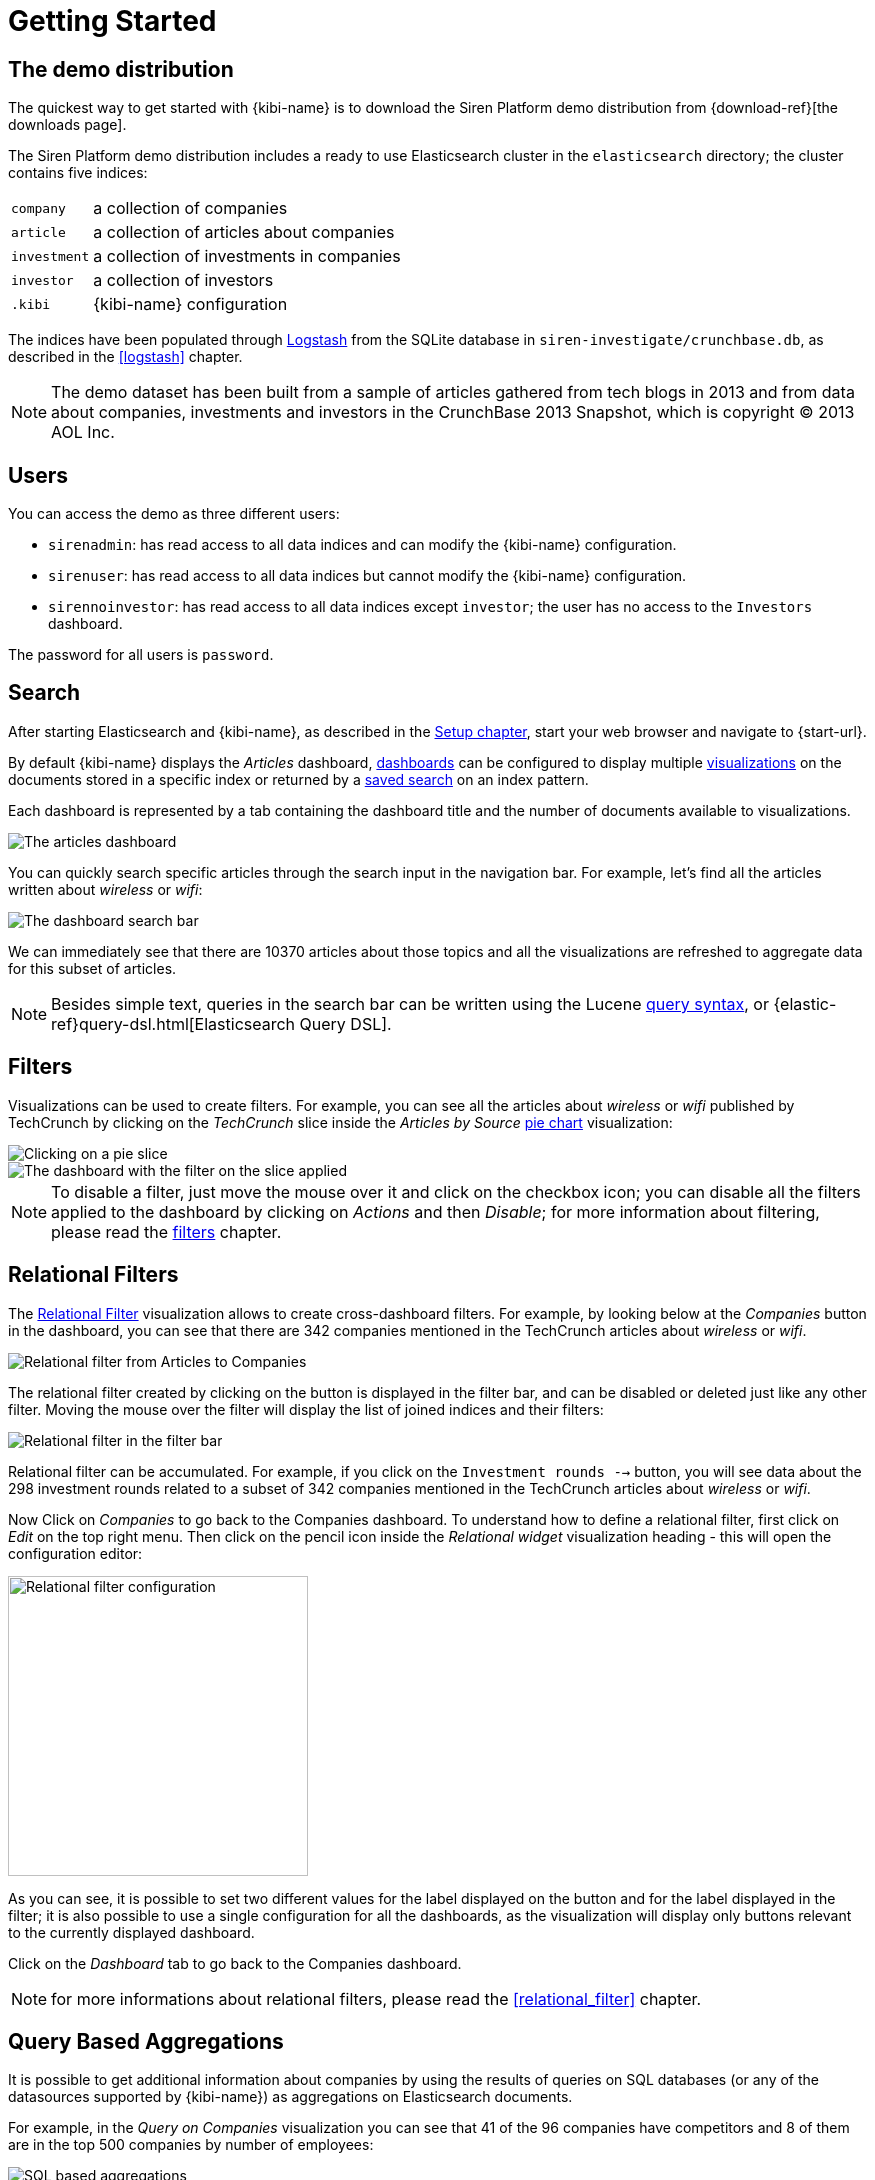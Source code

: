 [[getting_started]]
= Getting Started

== The demo distribution
The quickest way to get started with {kibi-name} is to download the Siren Platform demo
distribution from {download-ref}[the downloads page].

The Siren Platform demo distribution includes a ready to use Elasticsearch cluster in
the `elasticsearch` directory; the cluster contains five indices:

[horizontal]
`company`:: a collection of companies
`article`:: a collection of articles about companies
`investment`:: a collection of investments in companies
`investor`:: a collection of investors
`.kibi`:: {kibi-name} configuration

The indices have been populated through https://www.elastic.co/products/logstash[Logstash]
from the SQLite database in `siren-investigate/crunchbase.db`, as described in the <<logstash>> chapter.

NOTE: The demo dataset has been built from a sample of articles gathered from
tech blogs in 2013 and from data about companies, investments and investors in
the CrunchBase 2013 Snapshot, which is copyright (C) 2013 AOL Inc.

== Users

You can access the demo as three different users:

- `sirenadmin`: has read access to all data indices and can modify the {kibi-name} configuration.
- `sirenuser`: has read access to all data indices but cannot modify the {kibi-name} configuration.
- `sirennoinvestor`: has read access to all data indices except `investor`; the user has no access to the `Investors` dashboard.

The password for all users is `password`.

== Search
After starting Elasticsearch and {kibi-name}, as described in the <<setup, Setup chapter>>,
start your web browser and navigate to {start-url}.

By default {kibi-name} displays the _Articles_ dashboard, <<dashboard, dashboards>>
can be configured to display multiple <<visualize, visualizations>> on the
documents stored in a specific index or returned by a <<save-search,saved search>> on an index pattern.

Each dashboard is represented by a tab containing the dashboard title and
the number of documents available to visualizations.

image::images/getting_started/demo_overview_5.png["The articles dashboard",align="center"]

You can quickly search specific articles through the search input in the
navigation bar. For example, let's find all the articles written about
_wireless_ or _wifi_:

image::images/getting_started/demo_dashboard_search_5.png["The dashboard search bar",align="center"]

We can immediately see that there are 10370 articles about those topics and
all the visualizations are refreshed to aggregate data for this subset of
articles.

NOTE: Besides simple text, queries in the search bar can be written using the
Lucene https://lucene.apache.org/core/2_9_4/queryparsersyntax.html[query
syntax], or {elastic-ref}query-dsl.html[Elasticsearch Query DSL].

== Filters
Visualizations can be used to create filters. For example, you can see all the
articles about _wireless_ or _wifi_ published by TechCrunch by clicking on
the _TechCrunch_ slice inside the _Articles by Source_ <<pie-chart, pie chart>>
visualization:

image::images/getting_started/demo_pie_slice_5.png["Clicking on a pie slice",align="center"]

image::images/getting_started/demo_pie_filter_5.png["The dashboard with the filter on the slice applied",align="center"]

NOTE: To disable a filter, just move the mouse over it and click on the
checkbox icon; you can disable all the filters applied to the dashboard by
clicking on _Actions_ and then _Disable_; for more information about filtering,
please read the <<_filters, filters>> chapter.

== Relational Filters
The <<relational_filter, Relational Filter>> visualization allows to
create cross-dashboard filters. For example, by looking below at the _Companies_
button in the dashboard, you can see that there are 342 companies mentioned in
the TechCrunch articles about _wireless_ or _wifi_.

image::images/getting_started/demo_companies_dashboard_overview_5.png["Relational filter from Articles to Companies",align="center"]

The relational filter created by clicking on the button is displayed in the
filter bar, and can be disabled or deleted just like any other filter. Moving
the mouse over the filter will display the list of joined indices and their
filters:

image::images/getting_started/relational_filter_explanation_5.png["Relational filter in the filter bar",align="center"]

Relational filter can be accumulated. For example, if you click on the
`Investment rounds -->` button, you will see data about the 298 investment
rounds related to a subset of 342 companies mentioned in the TechCrunch articles
about _wireless_ or _wifi_.

Now Click on _Companies_ to go back to the Companies dashboard. To understand how to define a relational filter, first click on _Edit_ on the top right menu. Then click on the pencil icon
inside the _Relational widget_ visualization heading - this will open the
configuration editor:

image::images/getting_started/relational_filter_config_5.png["Relational filter configuration",align="center", width="300"]

As you can see, it is possible to set two different values for the label displayed
on the button and for the label displayed in the filter; it is also possible
to use a single configuration for all the dashboards, as the visualization will
display only buttons relevant to the currently displayed dashboard.

Click on the _Dashboard_ tab to go back to the Companies dashboard.

NOTE: for more informations about relational filters, please read the
<<relational_filter>> chapter.

== Query Based Aggregations

It is possible to get additional information about companies by using the
results of queries on SQL databases (or any of the datasources supported by
{kibi-name}) as aggregations on Elasticsearch documents.

For example, in the _Query on Companies_ visualization you can see that 41 of
the 96 companies have competitors and 8 of them are in the top 500 companies
by number of employees:

image::images/getting_started/demo_query_companies_5.png["SQL based aggregations",align="center"]

`Companies "With competitors"` and `Top 500 companies (HR count)` are <<datasource-queries, queries>>
on the SQLite database. The records returned by the queries are used to filter
Elasticsearch documents, which can be then aggregated in a metric.

To better understand this feature, let's have a look at the
`Top 500 companies (HR count)` query. To see the query, click on _Saved Objects_ in the _Management_ menu.

image::images/getting_started/view_saved_object.png["The query editor",align="center"]

The query returns the `id`, `label` and `number_of_employees` columns
from the `company` table for the top 500 companies by number of employees:

[source,sql]
select id, label, number_of_employees
from company
where number_of_employees>0
order by number_of_employees desc
limit 500

Click on _Dashboard_, then _Edit_, and then on the pencil icon in the heading of
the _Query on Companies_ visualization to customize its configuration. The _metrics_ section defines the aggregations on Elasticsearch documents,
displayed as columns in the table. The _buckets_ section defines the groups
of Elasticsearch documents aggregated by metrics, displayed as row headers
in the table.

image::images/getting_started/dashboard_edit_query_vis_agg_5.png["Query on Companies configuration",align="center"]

By expanding the _Split Rows_ section inside _buckets_ you can see how the
queries are used to define groups of Elasticsearch documents. Scroll down to see the configuration of the fourth filter:

image::images/getting_started/query_vis_filter_agg_5.png["Configuration of an external query terms filter",align="center"]

The filter is configured to execute the query `Top 500 companies (HR count)`
on the SQLite database and return the group of Elasticsearch documents from
the current search whose `id` is equal to one of the id's in the query
results. The documents are then processed by the _Count_ metric.

Let's add a new aggregation to show the average number of employees. Click
on _Add metrics_ inside the _metrics_ section, then select `Metric` as the
metric type; select `Average` as the aggregation and `number_of_employees`
as the field, then click on the *apply changes* button image:images/apply-changes-button.png[].

Save the visualization by clicking on the _Save_ button, then click on the _Dashboard_
tab to see the updated visualization in the _Companies_ dashboard:

image::images/getting_started/add_metric.png["Average aggregation",align="center"]

Click _Add sub-buckets_ at the bottom, then select `Split Rows` as the bucket type. Choose the `Terms` aggregation and the `countrycode` field from
the drop-downs.
Click the *apply changes* button image:images/apply-changes-button.png[] to add an external ring with the new
results.

image::images/getting_started/bucket_aggregation.png["Countrycode aggregation",align="center"]

NOTE: read the <<createvis, Create A Visualization>> chapter for an in-depth explanation of
aggregations.

In addition to defining groups to aggregate, queries can be used as filters. To see this click on _Dashboard_, then in the 'Query on Companies' dashboard tile, hover the mouse over the row for _Top-500-companies-(HR-count)_ and click the + icon which appears.

image::images/getting_started/selecting_filter_queryoncompanies.png["Filter dashboard using a SQL query",align="center"]

Then you will see only the companies mentioned in the articles which are also in the top 500 by number of employees:

image::images/getting_started/query_vis_filterbar_5.png["Filter dashboard using a SQL query result",align="center"]

== Datasource Entity Selection

It is possible to select a company entity (record) in the SQLite database (
and entities in <<external_datasources, external datasources>> in general) by
clicking on its label in the _Companies Table_.

The selected entity can be used as a parameter in <<datasource-queries, queries>>;
for example, click on `Baidu` in _Companies Table_:

image::images/getting_started/entity_selection_5.png["Entity selection",align="center", width="800"]

Selecting an entity enables additional queries on external datasources. For
example, in the _Query on Companies_ visualization you can see that, amongst
the top 500 companies by number of employees mentioned in articles about
`wireless` or `wifi`, `Baidu` has one competitor and there are five companies
in the same domain.
All widgets affected by the selected entity are marked by a purple header.

For the Y-axis metrics aggregation, select *Unique Count*, with *speaker* as the field. For Shakespeare plays, it might
be useful to know which plays have the lowest number of distinct speaking parts, if your theater company is short on
actors. For the X-Axis buckets, select the *Terms* aggregation with the *play_name* field. For the *Order*, select
*Ascending*, leaving the *Size* at 5.

Leave the other elements at their default values and click the  *Apply Changes* button image:images/apply-changes-button.png[]. Your chart should now look
like this:

Selecting an entity also enables the display of additional data in the
_Company Info_ visualization; by clicking on the _(show)_ links you can
toggle the list of companies in the same domain and competitors. The data in
the tables is fetched from queries on the SQLite database, using the selected
company ID as a parameter. The queries are rendered using
<<kibi_query_viewer, customizable templates>>, which will be introduced
later.

The selected entity appears as a purple box on the right of the filter bar;
to deselect an entity, click on the bin icon displayed when moving the mouse
over the purple box.

NOTE: for additional documentation about entity selection, please read the
<<entity_selection>> section in the <<external_datasources>> chapter.

== Enhanced Search Results

The <<enhanced_search_results>> visualization displays the current set of
Elasticsearch documents as a table. For example, _Companies Table_ is
configured to display the following fields:

- Time (foundation date)
- label (the company name)
- description
- category_code
- founded_year
- countrycode
- Why Relevant? (a <<relational-column, relational column>>)

image::images/getting_started/companies_table_5.png["Companies table",align="center"]

By selecting *Edit* and then clicking on the pencil icon, you are brought to a view where you can choose which fields to display and
customize the order of the columns. If the index is time based, the `Time` column will be always displayed.

Expand the first row by clicking on the right arrow, then scroll
down to the `homepage_url` field and click on the Toggle column icon:

image::images/getting_started/edit_search_results.png["Column positioning",align="center"]

You can click on the arrows to move the column to the desired position:

image::images/getting_started/edit_search_results_layout.png["Column positioning",align="center"]

=== Click Handlers
You can define click handlers on cells to perform several actions. Let's add a
click handler to open the company homepage when clicking on the cell displaying
the URL.

The table is pre-configured with a click handler on `label` that is used to
select an entity in the SQLite database.

To add a new click handler, go into edit mode, scroll down _view options_ and click on
_Add click handler_; select `homepage_url` in the _Column_ dropdown, then
`Follow the URL` in the _On click I want to_ dropdown. Select `homepage_url`
as the _URL field_, then click on the click the  *Apply Changes* button image:images/apply-changes-button.png[] to apply changes.

You can test the click handler immediately by clicking on a cell displaying
an homepage URL in the preview displayed on the right:

image::images/getting_started/click_handler_url_5.png["URL click handler",align="center"]

[float]
=== Relational Column

You can enable the relational column to be displayed when an Elasticsearch document
is matched by a query on the SQLite database. The relational column reports on the relationship, based on the queries configured.

In the example below, in the _Companies Table_, you can see that `Big Fish` is listed here because it has competitors.

image::images/getting_started/relational_column_example_5.png["Relational column example",align="center"]

image::images/getting_started/relational_column_config_5.png["Relational column configuration",align="center"]

[float]
=== Saving the Visualization

Click on the save button in the top right to save the visualization, then
click on *Dashboard* to go back to the Companies dashboard.

NOTE: for additional documentation about this visualization, please read the
<<enhanced_search_results>> chapter.

[float]
== Query Templates

*Company Info* which is an instance of a {kibi-name} query viewer visualization,
displays the results of three SQL queries by rendering their results through
templates; the queries take the selected entity ID as an input, thus the
associated templates will be displayed only when an entity is selected.

image::images/getting_started/templated_query_viewer_5.png["{kibi-name} query viewer example",align="center"]

The association between the query and templates can be set in the visualization
configuration:

image::images/getting_started/templated_query_viewer_config_5.png["{kibi-name} query viewer configuration",align="center"]

Query templates can be managed by clicking on the *Management* icon, then select *Advanced Settings* followed by *Templates*.

NOTE: you can find the documentation about templates in the
<<external_datasources>> chapter; the visualization is documented in the
<<kibi_query_viewer>> chapter.

The <<relational_filter, Relational Filter>> visualization allows you to
create cross-dashboard filters. In the example above you can see that there are 438 companies mentioned in
the TechCrunch articles about _wireless_ or _wifi_. By clicking on the button, you can switch to the _Companies_ dashboard and
visualize the data about these companies:
Relational filters can be accumulated. If you click on the
`Investment rounds -->` button, you will see the data about those investment
rounds related to the companies mentioned in the TechCrunch articles
